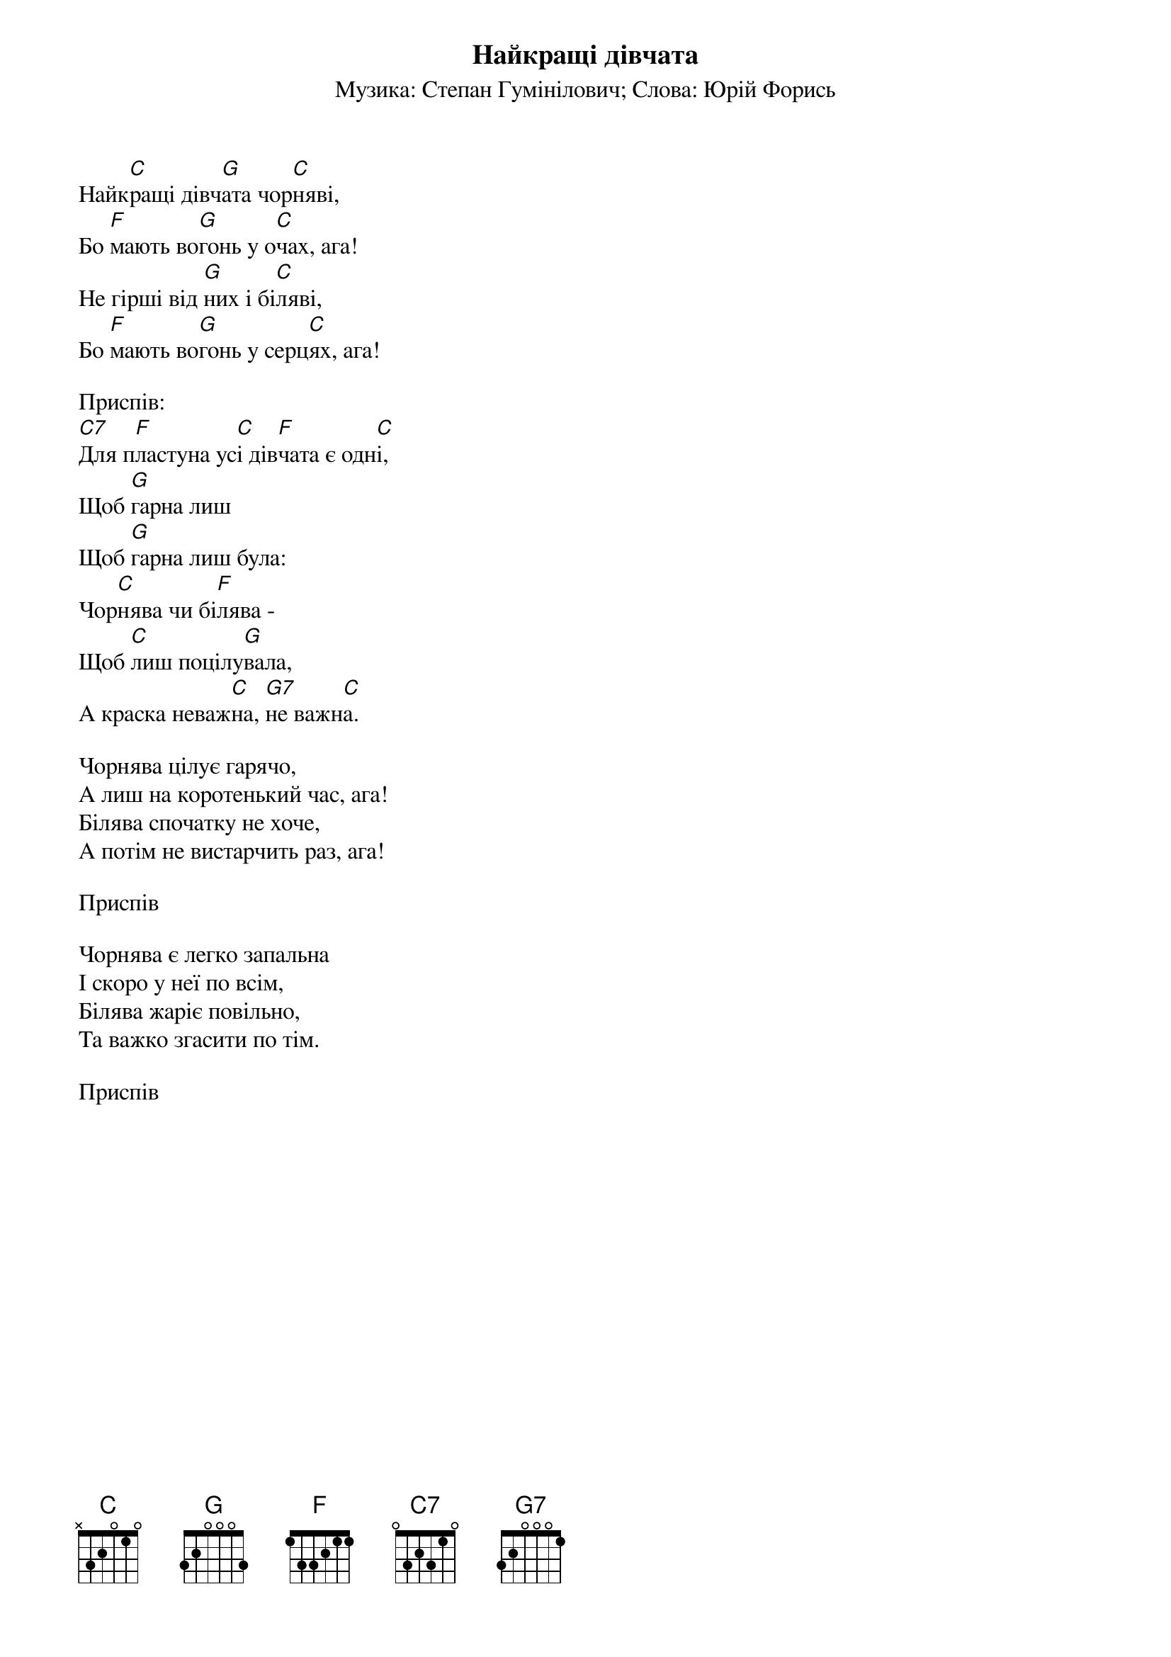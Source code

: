 ## Saved from WIKISPIV.com
{title: Найкращі дівчата}
{subtitle: Музика: Степан Гумінілович}
{subtitle: Слова: Юрій Форись}

Найк[C]ращі дівч[G]ата чор[C]няві,
Бо [F]мають во[G]гонь у о[C]чах, ага!
Не гірші від [G]них і бі[C]ляві,
Бо [F]мають во[G]гонь у серц[C]ях, ага!
 
<bold>Приспів:</bold>
[C7]Для п[F]ластуна ус[C]і дів[F]чата є одн[C]і,
Щоб [G]гарна лиш
Щоб [G]гарна лиш була:
Чор[C]нява чи бі[F]лява -
Щоб [C]лиш поцілу[G]вала,
А краска неваж[C]на, [G7]не важн[C]а.
 
Чорнява цілує гарячо,
А лиш на коротенький час, ага!
Білява спочатку не хоче,
А потім не вистарчить раз, ага!
 
<bold>Приспів</bold>
 
Чорнява є легко запальна
І скоро у неї по всім,
Білява жаріє повільно,
Та важко згасити по тім.
 
<bold>Приспів</bold>